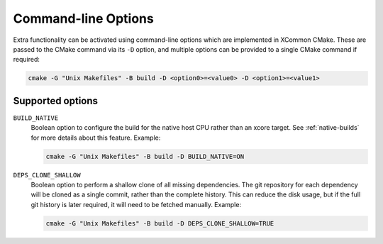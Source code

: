 .. _cmdline-options:

Command-line Options
--------------------

Extra functionality can be activated using command-line options which are implemented in XCommon
CMake. These are passed to the CMake command via its ``-D`` option, and multiple options can be
provided to a single CMake command if required:

.. code-block:: console

  cmake -G "Unix Makefiles" -B build -D <option0>=<value0> -D <option1>=<value1>

Supported options
^^^^^^^^^^^^^^^^^

``BUILD_NATIVE``
  Boolean option to configure the build for the native host CPU rather than an xcore target. See
  :ref:`native-builds` for more details about this feature. Example:

  .. code-block:: console

    cmake -G "Unix Makefiles" -B build -D BUILD_NATIVE=ON

``DEPS_CLONE_SHALLOW``
  Boolean option to perform a shallow clone of all missing dependencies. The git repository for
  each dependency will be cloned as a single commit, rather than the complete history. This can
  reduce the disk usage, but if the full git history is later required, it will need to be
  fetched manually. Example:

  .. code-block:: console

    cmake -G "Unix Makefiles" -B build -D DEPS_CLONE_SHALLOW=TRUE
